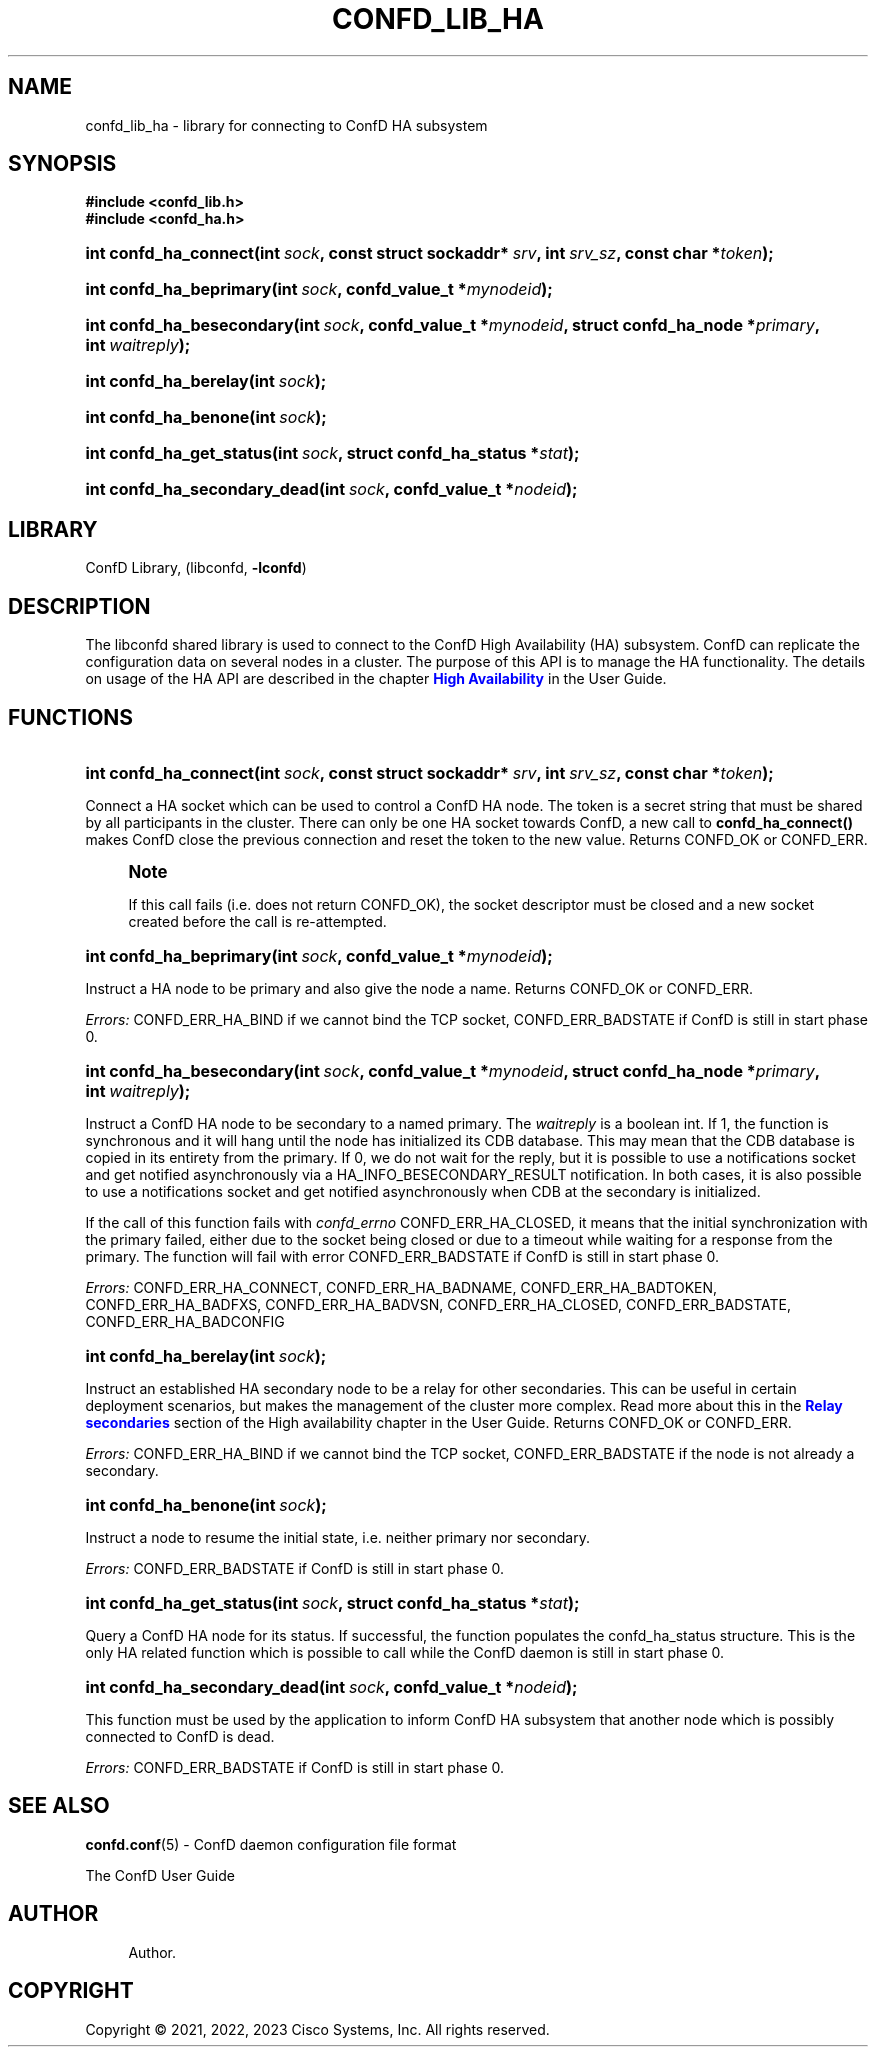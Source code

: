 '\" t
.\"     Title: confd_lib_ha
.\"    Author: 
.\" Generator: DocBook XSL Stylesheets v1.78.1 <http://docbook.sf.net/>
.\"      Date: 03/24/2023
.\"    Manual: ConfD Manual
.\"    Source: Cisco Systems, Inc.
.\"  Language: English
.\"
.TH "CONFD_LIB_HA" "3" "03/24/2023" "Cisco Systems, Inc." "ConfD Manual"
.\" -----------------------------------------------------------------
.\" * Define some portability stuff
.\" -----------------------------------------------------------------
.\" ~~~~~~~~~~~~~~~~~~~~~~~~~~~~~~~~~~~~~~~~~~~~~~~~~~~~~~~~~~~~~~~~~
.\" http://bugs.debian.org/507673
.\" http://lists.gnu.org/archive/html/groff/2009-02/msg00013.html
.\" ~~~~~~~~~~~~~~~~~~~~~~~~~~~~~~~~~~~~~~~~~~~~~~~~~~~~~~~~~~~~~~~~~
.ie \n(.g .ds Aq \(aq
.el       .ds Aq '
.\" -----------------------------------------------------------------
.\" * set default formatting
.\" -----------------------------------------------------------------
.\" disable hyphenation
.nh
.\" disable justification (adjust text to left margin only)
.ad l
.\" -----------------------------------------------------------------
.\" * MAIN CONTENT STARTS HERE *
.\" -----------------------------------------------------------------
.SH "NAME"
confd_lib_ha \- library for connecting to ConfD HA subsystem
.SH "SYNOPSIS"
.sp
.ft B
.nf
#include <confd_lib\&.h>
#include <confd_ha\&.h>
      
.fi
.ft
.nr wf \w'int\ confd_ha_connect('
.nr wm 0
.nr wp \w'int\ sock,'
.if \n(wp>\n(wm 'nr wm \n(wp
.nr wp \w'const\ struct\ sockaddr*\ srv,'
.if \n(wp>\n(wm 'nr wm \n(wp
.nr wp \w'int\ srv_sz,'
.if \n(wp>\n(wm 'nr wm \n(wp
.nr wp \w'const\ char\ *token);'
.if \n(wp>\n(wm 'nr wm \n(wp
.ie \n(IN+\n(wf+\n(wm-\n(LL \{\
.HP \n(LLu-\n(INu-\n(wmu
.BI "int confd_ha_connect("
.br
.BI "int\ " "sock" ", const\ struct\ sockaddr*\ " "srv" ", int\ " "srv_sz" ", const\ char\ *" "token" ");" \}
.el \{\
.HP \n(wfu
.BI "int confd_ha_connect(int\ " "sock" ", const\ struct\ sockaddr*\ " "srv" ", int\ " "srv_sz" ", const\ char\ *" "token" ");" \}
.nr wf \w'int\ confd_ha_beprimary('
.nr wm 0
.nr wp \w'int\ sock,'
.if \n(wp>\n(wm 'nr wm \n(wp
.nr wp \w'confd_value_t\ *mynodeid);'
.if \n(wp>\n(wm 'nr wm \n(wp
.ie \n(IN+\n(wf+\n(wm-\n(LL \{\
.HP \n(LLu-\n(INu-\n(wmu
.BI "int confd_ha_beprimary("
.br
.BI "int\ " "sock" ", confd_value_t\ *" "mynodeid" ");" \}
.el \{\
.HP \n(wfu
.BI "int confd_ha_beprimary(int\ " "sock" ", confd_value_t\ *" "mynodeid" ");" \}
.nr wf \w'int\ confd_ha_besecondary('
.nr wm 0
.nr wp \w'int\ sock,'
.if \n(wp>\n(wm 'nr wm \n(wp
.nr wp \w'confd_value_t\ *mynodeid,'
.if \n(wp>\n(wm 'nr wm \n(wp
.nr wp \w'struct\ confd_ha_node\ *primary,'
.if \n(wp>\n(wm 'nr wm \n(wp
.nr wp \w'int\ waitreply);'
.if \n(wp>\n(wm 'nr wm \n(wp
.ie \n(IN+\n(wf+\n(wm-\n(LL \{\
.HP \n(LLu-\n(INu-\n(wmu
.BI "int confd_ha_besecondary("
.br
.BI "int\ " "sock" ", confd_value_t\ *" "mynodeid" ", struct\ confd_ha_node\ *" "primary" ", int\ " "waitreply" ");" \}
.el \{\
.HP \n(wfu
.BI "int confd_ha_besecondary(int\ " "sock" ", confd_value_t\ *" "mynodeid" ", struct\ confd_ha_node\ *" "primary" ", int\ " "waitreply" ");" \}
.nr wf \w'int\ confd_ha_berelay('
.nr wm 0
.nr wp \w'int\ sock);'
.if \n(wp>\n(wm 'nr wm \n(wp
.ie \n(IN+\n(wf+\n(wm-\n(LL \{\
.HP \n(LLu-\n(INu-\n(wmu
.BI "int confd_ha_berelay("
.br
.BI "int\ " "sock" ");" \}
.el \{\
.HP \n(wfu
.BI "int confd_ha_berelay(int\ " "sock" ");" \}
.nr wf \w'int\ confd_ha_benone('
.nr wm 0
.nr wp \w'int\ sock);'
.if \n(wp>\n(wm 'nr wm \n(wp
.ie \n(IN+\n(wf+\n(wm-\n(LL \{\
.HP \n(LLu-\n(INu-\n(wmu
.BI "int confd_ha_benone("
.br
.BI "int\ " "sock" ");" \}
.el \{\
.HP \n(wfu
.BI "int confd_ha_benone(int\ " "sock" ");" \}
.nr wf \w'int\ confd_ha_get_status('
.nr wm 0
.nr wp \w'int\ sock,'
.if \n(wp>\n(wm 'nr wm \n(wp
.nr wp \w'struct\ confd_ha_status\ *stat);'
.if \n(wp>\n(wm 'nr wm \n(wp
.ie \n(IN+\n(wf+\n(wm-\n(LL \{\
.HP \n(LLu-\n(INu-\n(wmu
.BI "int confd_ha_get_status("
.br
.BI "int\ " "sock" ", struct\ confd_ha_status\ *" "stat" ");" \}
.el \{\
.HP \n(wfu
.BI "int confd_ha_get_status(int\ " "sock" ", struct\ confd_ha_status\ *" "stat" ");" \}
.nr wf \w'int\ confd_ha_secondary_dead('
.nr wm 0
.nr wp \w'int\ sock,'
.if \n(wp>\n(wm 'nr wm \n(wp
.nr wp \w'confd_value_t\ *nodeid);'
.if \n(wp>\n(wm 'nr wm \n(wp
.ie \n(IN+\n(wf+\n(wm-\n(LL \{\
.HP \n(LLu-\n(INu-\n(wmu
.BI "int confd_ha_secondary_dead("
.br
.BI "int\ " "sock" ", confd_value_t\ *" "nodeid" ");" \}
.el \{\
.HP \n(wfu
.BI "int confd_ha_secondary_dead(int\ " "sock" ", confd_value_t\ *" "nodeid" ");" \}
.SH "LIBRARY"
.PP
ConfD Library, (libconfd,
\fB\-lconfd\fR)
.SH "DESCRIPTION"
.PP
The
libconfd
shared library is used to connect to the ConfD High Availability (HA) subsystem\&. ConfD can replicate the configuration data on several nodes in a cluster\&. The purpose of this API is to manage the HA functionality\&. The details on usage of the HA API are described in the chapter
\m[blue]\fBHigh Availability\fR\m[] in the User Guide\&.
.SH "FUNCTIONS"
.nr wf \w'int\ confd_ha_connect('
.nr wm 0
.nr wp \w'int\ sock,'
.if \n(wp>\n(wm 'nr wm \n(wp
.nr wp \w'const\ struct\ sockaddr*\ srv,'
.if \n(wp>\n(wm 'nr wm \n(wp
.nr wp \w'int\ srv_sz,'
.if \n(wp>\n(wm 'nr wm \n(wp
.nr wp \w'const\ char\ *token);'
.if \n(wp>\n(wm 'nr wm \n(wp
.ie \n(IN+\n(wf+\n(wm-\n(LL \{\
.HP \n(LLu-\n(INu-\n(wmu
.BI "int confd_ha_connect("
.br
.BI "int\ " "sock" ", const\ struct\ sockaddr*\ " "srv" ", int\ " "srv_sz" ", const\ char\ *" "token" ");" \}
.el \{\
.HP \n(wfu
.BI "int confd_ha_connect(int\ " "sock" ", const\ struct\ sockaddr*\ " "srv" ", int\ " "srv_sz" ", const\ char\ *" "token" ");" \}
.PP
Connect a HA socket which can be used to control a ConfD HA node\&. The token is a secret string that must be shared by all participants in the cluster\&. There can only be one HA socket towards ConfD, a new call to
\fBconfd_ha_connect()\fR
makes ConfD close the previous connection and reset the token to the new value\&. Returns CONFD_OK or CONFD_ERR\&.
.if n \{\
.sp
.\}
.RS 4
.it 1 an-trap
.nr an-no-space-flag 1
.nr an-break-flag 1
.br
.ps +1
\fBNote\fR
.ps -1
.br
.PP
If this call fails (i\&.e\&. does not return CONFD_OK), the socket descriptor must be closed and a new socket created before the call is re\-attempted\&.
.sp .5v
.RE
.nr wf \w'int\ confd_ha_beprimary('
.nr wm 0
.nr wp \w'int\ sock,'
.if \n(wp>\n(wm 'nr wm \n(wp
.nr wp \w'confd_value_t\ *mynodeid);'
.if \n(wp>\n(wm 'nr wm \n(wp
.ie \n(IN+\n(wf+\n(wm-\n(LL \{\
.HP \n(LLu-\n(INu-\n(wmu
.BI "int confd_ha_beprimary("
.br
.BI "int\ " "sock" ", confd_value_t\ *" "mynodeid" ");" \}
.el \{\
.HP \n(wfu
.BI "int confd_ha_beprimary(int\ " "sock" ", confd_value_t\ *" "mynodeid" ");" \}
.PP
Instruct a HA node to be primary and also give the node a name\&. Returns CONFD_OK or CONFD_ERR\&.
.PP
\fIErrors:\fR
CONFD_ERR_HA_BIND if we cannot bind the TCP socket, CONFD_ERR_BADSTATE if ConfD is still in start phase 0\&.
.nr wf \w'int\ confd_ha_besecondary('
.nr wm 0
.nr wp \w'int\ sock,'
.if \n(wp>\n(wm 'nr wm \n(wp
.nr wp \w'confd_value_t\ *mynodeid,'
.if \n(wp>\n(wm 'nr wm \n(wp
.nr wp \w'struct\ confd_ha_node\ *primary,'
.if \n(wp>\n(wm 'nr wm \n(wp
.nr wp \w'int\ waitreply);'
.if \n(wp>\n(wm 'nr wm \n(wp
.ie \n(IN+\n(wf+\n(wm-\n(LL \{\
.HP \n(LLu-\n(INu-\n(wmu
.BI "int confd_ha_besecondary("
.br
.BI "int\ " "sock" ", confd_value_t\ *" "mynodeid" ", struct\ confd_ha_node\ *" "primary" ", int\ " "waitreply" ");" \}
.el \{\
.HP \n(wfu
.BI "int confd_ha_besecondary(int\ " "sock" ", confd_value_t\ *" "mynodeid" ", struct\ confd_ha_node\ *" "primary" ", int\ " "waitreply" ");" \}
.PP
Instruct a ConfD HA node to be secondary to a named primary\&. The
\fIwaitreply\fR
is a boolean int\&. If 1, the function is synchronous and it will hang until the node has initialized its CDB database\&. This may mean that the CDB database is copied in its entirety from the primary\&. If 0, we do not wait for the reply, but it is possible to use a notifications socket and get notified asynchronously via a HA_INFO_BESECONDARY_RESULT notification\&. In both cases, it is also possible to use a notifications socket and get notified asynchronously when CDB at the secondary is initialized\&.
.PP
If the call of this function fails with
\fIconfd_errno\fR
CONFD_ERR_HA_CLOSED, it means that the initial synchronization with the primary failed, either due to the socket being closed or due to a timeout while waiting for a response from the primary\&. The function will fail with error CONFD_ERR_BADSTATE if ConfD is still in start phase 0\&.
.PP
\fIErrors:\fR
CONFD_ERR_HA_CONNECT, CONFD_ERR_HA_BADNAME, CONFD_ERR_HA_BADTOKEN, CONFD_ERR_HA_BADFXS, CONFD_ERR_HA_BADVSN, CONFD_ERR_HA_CLOSED, CONFD_ERR_BADSTATE, CONFD_ERR_HA_BADCONFIG
.nr wf \w'int\ confd_ha_berelay('
.nr wm 0
.nr wp \w'int\ sock);'
.if \n(wp>\n(wm 'nr wm \n(wp
.ie \n(IN+\n(wf+\n(wm-\n(LL \{\
.HP \n(LLu-\n(INu-\n(wmu
.BI "int confd_ha_berelay("
.br
.BI "int\ " "sock" ");" \}
.el \{\
.HP \n(wfu
.BI "int confd_ha_berelay(int\ " "sock" ");" \}
.PP
Instruct an established HA secondary node to be a relay for other secondaries\&. This can be useful in certain deployment scenarios, but makes the management of the cluster more complex\&.
Read more about this in the \m[blue]\fBRelay secondaries\fR\m[] section of the High availability chapter in the User Guide\&.
Returns CONFD_OK or CONFD_ERR\&.
.PP
\fIErrors:\fR
CONFD_ERR_HA_BIND if we cannot bind the TCP socket, CONFD_ERR_BADSTATE if the node is not already a secondary\&.
.nr wf \w'int\ confd_ha_benone('
.nr wm 0
.nr wp \w'int\ sock);'
.if \n(wp>\n(wm 'nr wm \n(wp
.ie \n(IN+\n(wf+\n(wm-\n(LL \{\
.HP \n(LLu-\n(INu-\n(wmu
.BI "int confd_ha_benone("
.br
.BI "int\ " "sock" ");" \}
.el \{\
.HP \n(wfu
.BI "int confd_ha_benone(int\ " "sock" ");" \}
.PP
Instruct a node to resume the initial state, i\&.e\&. neither primary nor secondary\&.
.PP
\fIErrors:\fR
CONFD_ERR_BADSTATE if ConfD is still in start phase 0\&.
.nr wf \w'int\ confd_ha_get_status('
.nr wm 0
.nr wp \w'int\ sock,'
.if \n(wp>\n(wm 'nr wm \n(wp
.nr wp \w'struct\ confd_ha_status\ *stat);'
.if \n(wp>\n(wm 'nr wm \n(wp
.ie \n(IN+\n(wf+\n(wm-\n(LL \{\
.HP \n(LLu-\n(INu-\n(wmu
.BI "int confd_ha_get_status("
.br
.BI "int\ " "sock" ", struct\ confd_ha_status\ *" "stat" ");" \}
.el \{\
.HP \n(wfu
.BI "int confd_ha_get_status(int\ " "sock" ", struct\ confd_ha_status\ *" "stat" ");" \}
.PP
Query a ConfD HA node for its status\&. If successful, the function populates the confd_ha_status structure\&. This is the only HA related function which is possible to call while the ConfD daemon is still in start phase 0\&.
.nr wf \w'int\ confd_ha_secondary_dead('
.nr wm 0
.nr wp \w'int\ sock,'
.if \n(wp>\n(wm 'nr wm \n(wp
.nr wp \w'confd_value_t\ *nodeid);'
.if \n(wp>\n(wm 'nr wm \n(wp
.ie \n(IN+\n(wf+\n(wm-\n(LL \{\
.HP \n(LLu-\n(INu-\n(wmu
.BI "int confd_ha_secondary_dead("
.br
.BI "int\ " "sock" ", confd_value_t\ *" "nodeid" ");" \}
.el \{\
.HP \n(wfu
.BI "int confd_ha_secondary_dead(int\ " "sock" ", confd_value_t\ *" "nodeid" ");" \}
.PP
This function must be used by the application to inform ConfD HA subsystem that another node which is possibly connected to ConfD is dead\&.
.PP
\fIErrors:\fR
CONFD_ERR_BADSTATE if ConfD is still in start phase 0\&.
.SH "SEE ALSO"
.PP
\fBconfd.conf\fR(5)
\- ConfD daemon configuration file format
.PP
The ConfD User Guide
.SH "AUTHOR"
.br
.RS 4
Author.
.RE
.SH "COPYRIGHT"
.br
Copyright \(co 2021, 2022, 2023 Cisco Systems, Inc. All rights reserved.
.br
